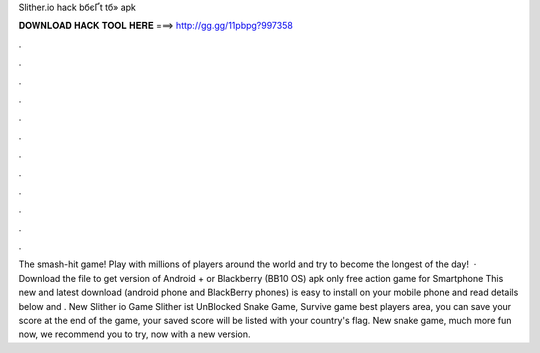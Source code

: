 Slither.io hack bбєҐt tб»­ apk



𝐃𝐎𝐖𝐍𝐋𝐎𝐀𝐃 𝐇𝐀𝐂𝐊 𝐓𝐎𝐎𝐋 𝐇𝐄𝐑𝐄 ===> http://gg.gg/11pbpg?997358



.



.



.



.



.



.



.



.



.



.



.



.



The smash-hit game! Play with millions of players around the world and try to become the longest of the day!  · Download the   file to get  version of Android + or Blackberry (BB10 OS) apk  only free action game for Smartphone  This new and latest   download (android phone and BlackBerry phones) is easy to install on your mobile phone and read details below and . New Slither io Game Slither ist UnBlocked Snake Game, Survive game best players area, you can save your score at the end of the game, your saved score will be listed with your country's flag. New snake game, much more fun now, we recommend you to try, now with a new version.
